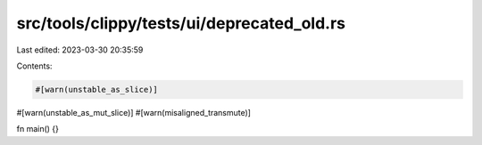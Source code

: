 src/tools/clippy/tests/ui/deprecated_old.rs
===========================================

Last edited: 2023-03-30 20:35:59

Contents:

.. code-block:: rs

    #[warn(unstable_as_slice)]
#[warn(unstable_as_mut_slice)]
#[warn(misaligned_transmute)]

fn main() {}


